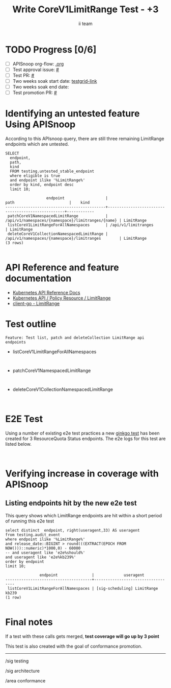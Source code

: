# -*- ii: apisnoop; -*-
#+TITLE: Write CoreV1LimitRange Test - +3
#+AUTHOR: ii team
#+TODO: TODO(t) NEXT(n) IN-PROGRESS(i) BLOCKED(b) | DONE(d)
#+OPTIONS: toc:nil tags:nil todo:nil
#+EXPORT_SELECT_TAGS: export
#+PROPERTY: header-args:sql-mode :product postgres


* TODO Progress [0/6]                                                :export:
- [ ] APISnoop org-flow: [[https://github.com/apisnoop/ticket-writing][.org]]
- [ ] Test approval issue: [[https://issues.k8s.io/][#]]
- [ ] Test PR: [[https://pr.k8s.io/][#]]
- [ ] Two weeks soak start date: [[https://testgrid.k8s.io/][testgrid-link]]
- [ ] Two weeks soak end date:
- [ ] Test promotion PR: [[https://pr.k8s.io/][#]]

* Identifying an untested feature Using APISnoop                     :export:

According to this APIsnoop query, there are still three remaining LimitRange endpoints which are untested.

  #+NAME: untested_stable_core_endpoints
  #+begin_src sql-mode :eval never-export :exports both :session none
    SELECT
      endpoint,
      path,
      kind
      FROM testing.untested_stable_endpoint
      where eligible is true
      and endpoint ilike '%LimitRange%'
      order by kind, endpoint desc
      limit 10;
  #+end_src

  #+RESULTS: untested_stable_core_endpoints
  #+begin_SRC example
                    endpoint                  |                       path                        |    kind
  --------------------------------------------+---------------------------------------------------+------------
   patchCoreV1NamespacedLimitRange            | /api/v1/namespaces/{namespace}/limitranges/{name} | LimitRange
   listCoreV1LimitRangeForAllNamespaces       | /api/v1/limitranges                               | LimitRange
   deleteCoreV1CollectionNamespacedLimitRange | /api/v1/namespaces/{namespace}/limitranges        | LimitRange
  (3 rows)

  #+end_SRC

* API Reference and feature documentation                            :export:

- [[https://kubernetes.io/docs/reference/kubernetes-api/][Kubernetes API Reference Docs]]
- [[https://kubernetes.io/docs/reference/kubernetes-api/policy-resources/limit-range-v1/][Kubernetes API / Policy Resource / LimitRange]]
- [[https://github.com/kubernetes/client-go/blob/master/kubernetes/typed/core/v1/limitrange.go][client-go - LimitRange]]

* Test outline :export:

#+begin_src
Feature: Test list, patch and deleteCollection LimitRange api endpoints
#+end_src

- listCoreV1LimitRangeForAllNamespaces

#+begin_src

#+end_src

- patchCoreV1NamespacedLimitRange

#+begin_src

#+end_src

- deleteCoreV1CollectionNamespacedLimitRange

#+begin_src

#+end_src

* E2E Test :export:

Using a number of existing e2e test practices a new [[https://github.com/ii/kubernetes][ginkgo test]] has been created for 3 ResourceQuota Status endpoints.
The e2e logs for this test are listed below.

#+begin_src

#+end_src

* Verifying increase in coverage with APISnoop                       :export:
** Listing endpoints hit by the new e2e test

This query shows which LimitRange endpoints are hit within a short period of running this e2e test

#+begin_src sql-mode :eval never-export :exports both :session none
select distinct  endpoint, right(useragent,33) AS useragent
from testing.audit_event
where endpoint ilike '%LimitRange%'
and release_date::BIGINT > round(((EXTRACT(EPOCH FROM NOW()))::numeric)*1000,0) - 60000
-- and useragent like 'e2e%should%'
and useragent like 'e2e%kb239%'
order by endpoint
limit 10;
#+end_src

#+RESULTS:
#+begin_SRC example
               endpoint               |             useragent
--------------------------------------+-----------------------------------
 listCoreV1LimitRangeForAllNamespaces | [sig-scheduling] LimitRange kb239
(1 row)

#+end_SRC

* Final notes                                                        :export:

If a test with these calls gets merged, *test coverage will go up by 3 point*

This test is also created with the goal of conformance promotion.

-----
/sig testing

/sig architecture

/area conformance
